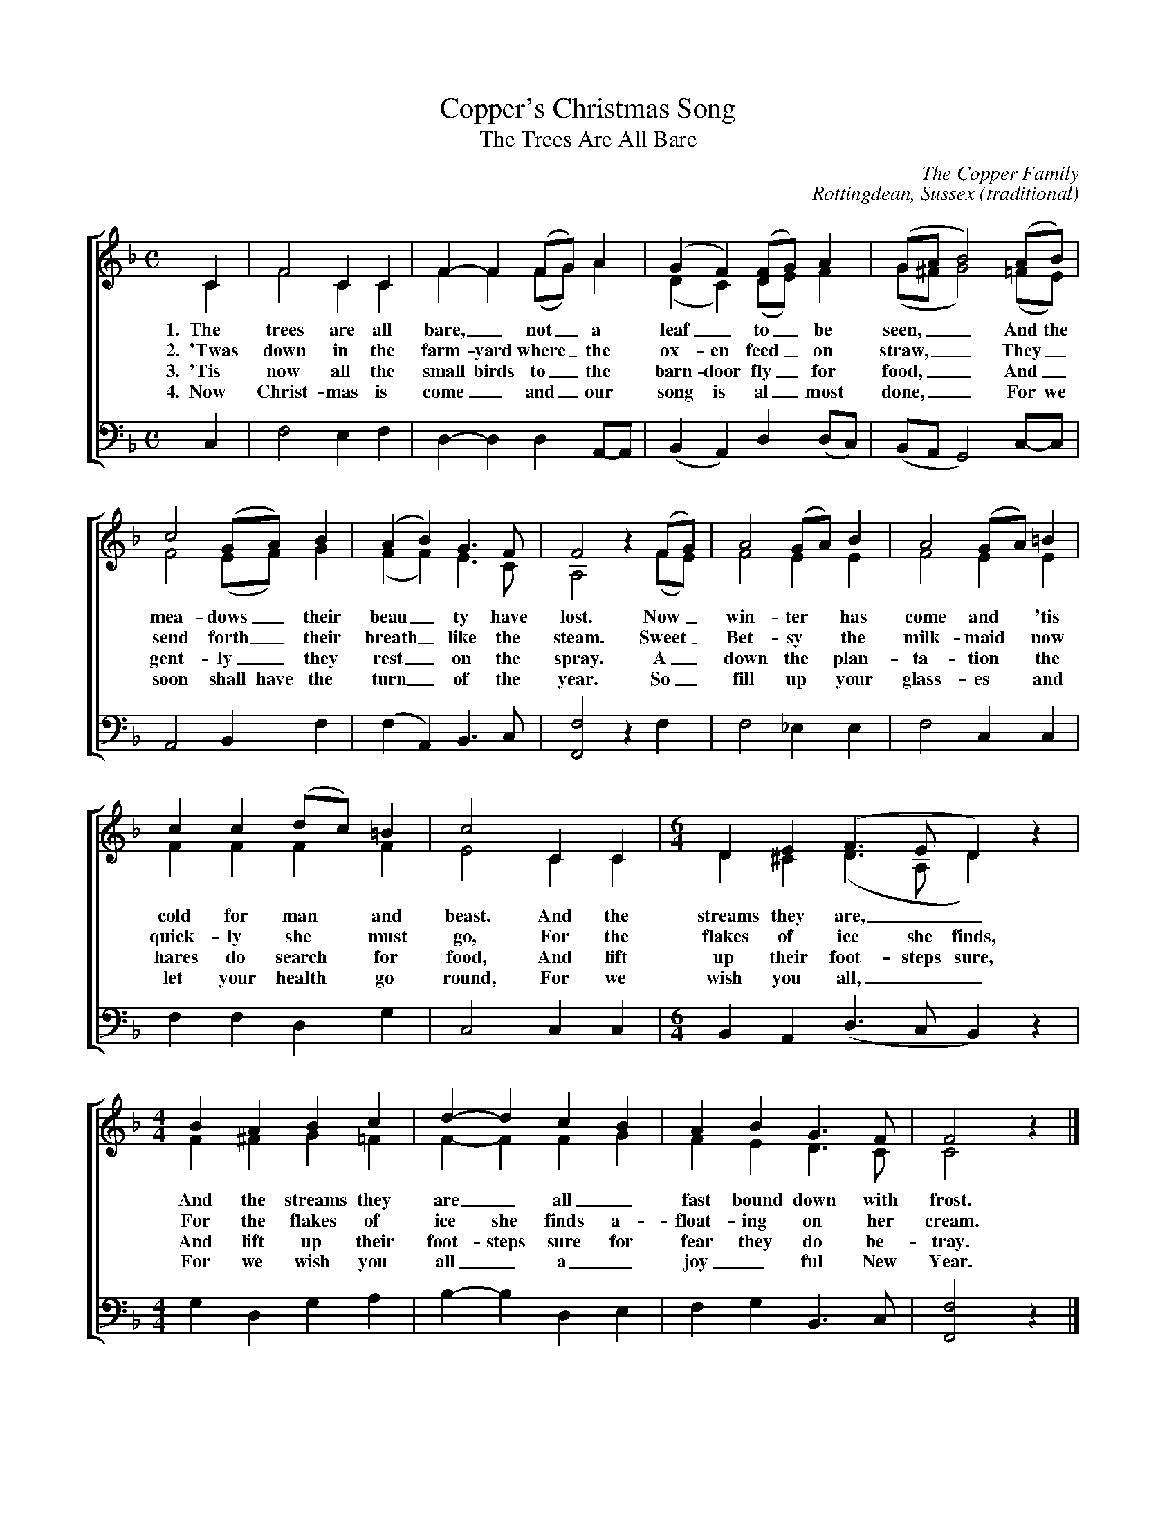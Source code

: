 %abc
I:abc-charset utf-8
%%abc-include _carols.abh

X:1
T:Copper's Christmas Song
T:The Trees Are All Bare
N:Bob Copper sang the Christmas Song in 1971 on the Copper Family's
N:Leader Records box set, "A Song for Every Season".
C:The Copper Family
C:Rottingdean, Sussex (traditional)
%
V:1 clef=treble
V:2 clef=treble
V:3 clef=bass
V:4 clef=bass
%
L:1/4
M:C
K:F
%
%%staves [(1 2) | 4]
%
[V:1] C  | F2  C  C  | F-F  (F/G/) A         | (G F)    (F/G/) A       | (G/A/     B2)  (A/B/)  |
[V:2] C  | F2  C  C  | F F  (F/G/) A         | (D C)    (D/E/) F       | (G/^F/    G2)  (=F/E/) | 
w: 1.~~The trees are all bare,_ not_ a leaf_ to_ be seen,__ And the
w: 2.~~'Twas down in the farm-yard where_ the ox-en feed_ on straw,__ They_
w: 3.~~'Tis now all the small birds to_ the barn-door fly_ for food,__ And_
w: 4.~~Now Christ-mas is come_ and_ our song is al_most done,__ For we
[V:4] C, | F,2 E, F, | D,-D, D,    A,,/-A,,/ | (B,, A,,) D,   (D,/C,/) | (B,,/A,,/ G,,2) C,/-C,/ |  
%
[V:1]  c2  (G/A/) B  | (A  B)   G>F    | F2        z (F/G/) | A2  (G/A/) B  | A2 (G/A/) =B  |
[V:2]  F2  (E/F/) G  | (F  F)   E>C    | A,2       z (F/E/) | F2   E     E  | F2  E     E  | 
w: mea- dows_ their beau_ ty have lost. Now_ win- ter has come and 'tis
w: send forth_ their breath_ like the steam. Sweet_ Bet-sy the milk-maid now
w: gent-ly_ they rest_ on the spray. A_down the plan-ta-tion the
w: soon shall have the turn_ of the year. So_ fill up your glass-es and 
[V:4]  A,,2 B,,   F, | (F, A,,) B,,>C, | [F,2F,,2] z  F,    | F,2 _E,    E, | F,2 C,    C, | 
%
[V:1] c  c (d/c/) =B | c2  C  C  | [M:6/4] D   E   (F>E   D)   z |
[V:2] F  F  F     F  | E2  C  C  | [M:6/4] D  ^C   (D>A,  D)   z | 
w: cold for man and beast. And the streams they are,__
w: quick-ly she must go, For the flakes of ice she finds, 
w: hares do search for food, And lift up their foot-steps sure,
w: let your health go round, For we wish you all,__
[V:4] F, F, D,    G, | C,2 C, C, | [M:6/4] B,, A,, (D,>C, B,,) z | 
%
[V:1] [M:4/4] B  A  B  c  | d-d   c  B  | A  B  G>F    |  F2       z |]
[V:2] [M:4/4] F ^F  G =F  | F-F   F  G  | F  E  D>C    |  C2       z |]
w: And the streams they are_ all_ fast bound down with frost.
w: For the flakes of ice she finds a-float-ing on her cream.
w: And lift up their foot-steps sure for fear they do be-tray.
w: For we wish you all_ a_ joy_ful New Year.
[V:4] [M:4/4] G, D, G, A, | B,-B, D, E, | F, G, B,,>C, | [F,2F,,2] z |]
%
%%vskip 0.8cm
%
W: The trees all are bare, not a leaf to be seen,
W: And the meadows their beauty have lost.
W: Now winter has come and 'tis cold for man and beast,
W: And the streams they are,
W: And the streams they are all fast bound down with frost.
W:
W: 'Twas down in the farmyard where the oxen feed on straw,
W: They send forth their breath like the steam.
W: Sweet Betsy the milkmaid now quickly she must go,
W: For flakes of ice she finds,
W: For flakes of ice she finds a-floating on her cream.
W:
W: 'Tis now all the small birds to the barn-door fly for food
W: And gently they rest on the spray.
W: A-down the plantation the hares do search for food,
W: And lift up their footsteps sure,
W: And lift up their footsteps sure for fear they do betray.
W:
W: Now Christmas is come and our song is almost done
W: For we soon shall have the turn of the year.
W: So fill up your glasses and let your health go round,
W: For we wish you all,
W: For we wish you all a joyful New Year.
%
%%vskip 0.8cm
%%textfont Times-Italic 14
%%begintext fill
%%Roud Index 1170. Unknown outside of Sussex, although it appears to derive from
%%'Winter', a poem written by Thomas Brerewood of Horton, Cheshire (d. 1748).
%%The few known traditional singers it was collected from include
%%the the Downs shepherd, Michael Blann from Upper Beeding, 
%%whose MS songbook is in the Sussex Library; 
%%George Townshend of Lewes, Sussex who was recorded in the 1960s, a version
%%of which is transcribed in Ken Stubbs book, "The Life of a Man"; 
%%and lastly by the Copper Family, who recorded it on their 1971 Leader Records 
%%4-LP box set, "A Song for Every Season". 
%%This version is from Bob Copper's book of the same name, with the harmony parts
%%based on Graham Pratt's setting in his book "Winter Songs in Harmony, 
%%Book Two: Carollers From Hell".
%%endtext
